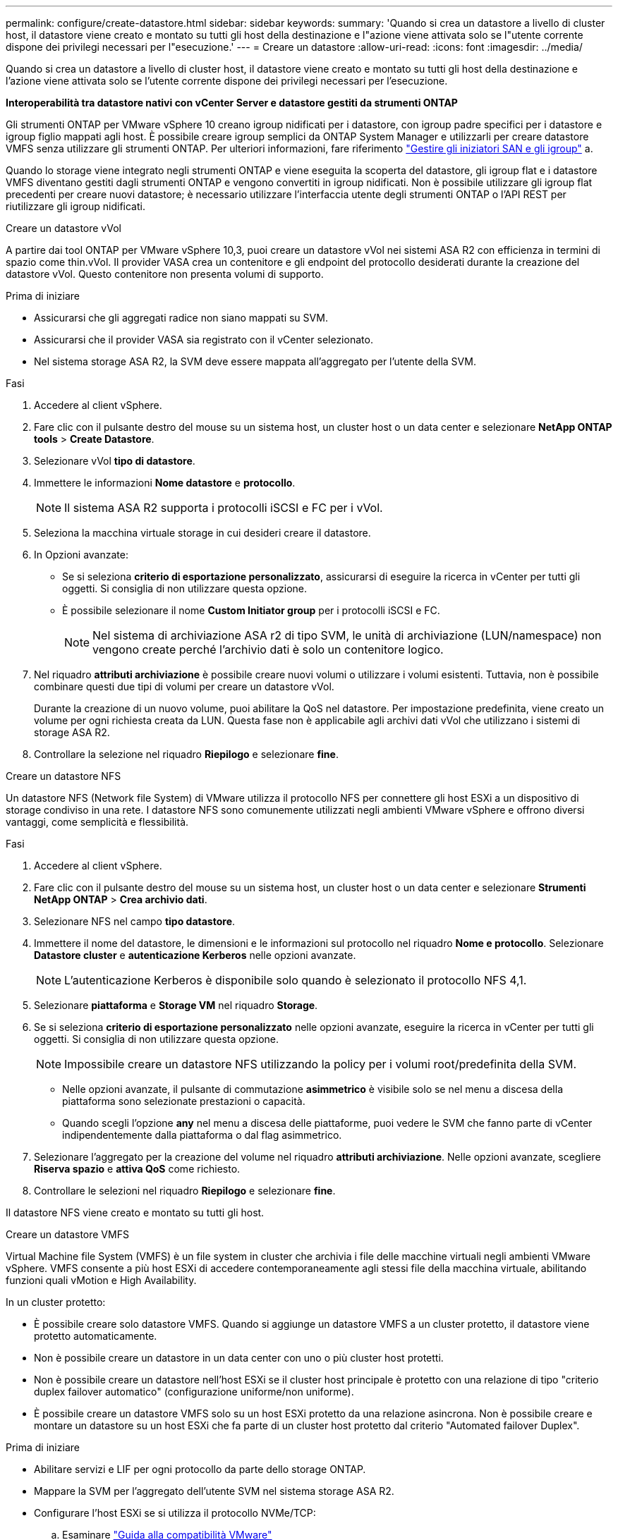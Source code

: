 ---
permalink: configure/create-datastore.html 
sidebar: sidebar 
keywords:  
summary: 'Quando si crea un datastore a livello di cluster host, il datastore viene creato e montato su tutti gli host della destinazione e l"azione viene attivata solo se l"utente corrente dispone dei privilegi necessari per l"esecuzione.' 
---
= Creare un datastore
:allow-uri-read: 
:icons: font
:imagesdir: ../media/


[role="lead"]
Quando si crea un datastore a livello di cluster host, il datastore viene creato e montato su tutti gli host della destinazione e l'azione viene attivata solo se l'utente corrente dispone dei privilegi necessari per l'esecuzione.

*Interoperabilità tra datastore nativi con vCenter Server e datastore gestiti da strumenti ONTAP*

Gli strumenti ONTAP per VMware vSphere 10 creano igroup nidificati per i datastore, con igroup padre specifici per i datastore e igroup figlio mappati agli host. È possibile creare igroup semplici da ONTAP System Manager e utilizzarli per creare datastore VMFS senza utilizzare gli strumenti ONTAP. Per ulteriori informazioni, fare riferimento https://docs.netapp.com/us-en/ontap/san-admin/manage-san-initiators-task.html["Gestire gli iniziatori SAN e gli igroup"] a.

Quando lo storage viene integrato negli strumenti ONTAP e viene eseguita la scoperta del datastore, gli igroup flat e i datastore VMFS diventano gestiti dagli strumenti ONTAP e vengono convertiti in igroup nidificati. Non è possibile utilizzare gli igroup flat precedenti per creare nuovi datastore; è necessario utilizzare l'interfaccia utente degli strumenti ONTAP o l'API REST per riutilizzare gli igroup nidificati.

[role="tabbed-block"]
====
.Creare un datastore vVol
--
A partire dai tool ONTAP per VMware vSphere 10,3, puoi creare un datastore vVol nei sistemi ASA R2 con efficienza in termini di spazio come thin.vVol. Il provider VASA crea un contenitore e gli endpoint del protocollo desiderati durante la creazione del datastore vVol. Questo contenitore non presenta volumi di supporto.

.Prima di iniziare
* Assicurarsi che gli aggregati radice non siano mappati su SVM.
* Assicurarsi che il provider VASA sia registrato con il vCenter selezionato.
* Nel sistema storage ASA R2, la SVM deve essere mappata all'aggregato per l'utente della SVM.


.Fasi
. Accedere al client vSphere.
. Fare clic con il pulsante destro del mouse su un sistema host, un cluster host o un data center e selezionare *NetApp ONTAP tools* > *Create Datastore*.
. Selezionare vVol *tipo di datastore*.
. Immettere le informazioni *Nome datastore* e *protocollo*.
+

NOTE: Il sistema ASA R2 supporta i protocolli iSCSI e FC per i vVol.

. Seleziona la macchina virtuale storage in cui desideri creare il datastore.
. In Opzioni avanzate:
+
** Se si seleziona *criterio di esportazione personalizzato*, assicurarsi di eseguire la ricerca in vCenter per tutti gli oggetti. Si consiglia di non utilizzare questa opzione.
** È possibile selezionare il nome *Custom Initiator group* per i protocolli iSCSI e FC.
+

NOTE: Nel sistema di archiviazione ASA r2 di tipo SVM, le unità di archiviazione (LUN/namespace) non vengono create perché l'archivio dati è solo un contenitore logico.



. Nel riquadro *attributi archiviazione* è possibile creare nuovi volumi o utilizzare i volumi esistenti. Tuttavia, non è possibile combinare questi due tipi di volumi per creare un datastore vVol.
+
Durante la creazione di un nuovo volume, puoi abilitare la QoS nel datastore. Per impostazione predefinita, viene creato un volume per ogni richiesta creata da LUN. Questa fase non è applicabile agli archivi dati vVol che utilizzano i sistemi di storage ASA R2.

. Controllare la selezione nel riquadro *Riepilogo* e selezionare *fine*.


--
.Creare un datastore NFS
--
Un datastore NFS (Network file System) di VMware utilizza il protocollo NFS per connettere gli host ESXi a un dispositivo di storage condiviso in una rete. I datastore NFS sono comunemente utilizzati negli ambienti VMware vSphere e offrono diversi vantaggi, come semplicità e flessibilità.

.Fasi
. Accedere al client vSphere.
. Fare clic con il pulsante destro del mouse su un sistema host, un cluster host o un data center e selezionare *Strumenti NetApp ONTAP* > *Crea archivio dati*.
. Selezionare NFS nel campo *tipo datastore*.
. Immettere il nome del datastore, le dimensioni e le informazioni sul protocollo nel riquadro *Nome e protocollo*. Selezionare *Datastore cluster* e *autenticazione Kerberos* nelle opzioni avanzate.
+

NOTE: L'autenticazione Kerberos è disponibile solo quando è selezionato il protocollo NFS 4,1.

. Selezionare *piattaforma* e *Storage VM* nel riquadro *Storage*.
. Se si seleziona *criterio di esportazione personalizzato* nelle opzioni avanzate, eseguire la ricerca in vCenter per tutti gli oggetti. Si consiglia di non utilizzare questa opzione.
+

NOTE: Impossibile creare un datastore NFS utilizzando la policy per i volumi root/predefinita della SVM.

+
** Nelle opzioni avanzate, il pulsante di commutazione *asimmetrico* è visibile solo se nel menu a discesa della piattaforma sono selezionate prestazioni o capacità.
** Quando scegli l'opzione *any* nel menu a discesa delle piattaforme, puoi vedere le SVM che fanno parte di vCenter indipendentemente dalla piattaforma o dal flag asimmetrico.


. Selezionare l'aggregato per la creazione del volume nel riquadro *attributi archiviazione*. Nelle opzioni avanzate, scegliere *Riserva spazio* e *attiva QoS* come richiesto.
. Controllare le selezioni nel riquadro *Riepilogo* e selezionare *fine*.


Il datastore NFS viene creato e montato su tutti gli host.

--
.Creare un datastore VMFS
--
Virtual Machine file System (VMFS) è un file system in cluster che archivia i file delle macchine virtuali negli ambienti VMware vSphere. VMFS consente a più host ESXi di accedere contemporaneamente agli stessi file della macchina virtuale, abilitando funzioni quali vMotion e High Availability.

In un cluster protetto:

* È possibile creare solo datastore VMFS. Quando si aggiunge un datastore VMFS a un cluster protetto, il datastore viene protetto automaticamente.
* Non è possibile creare un datastore in un data center con uno o più cluster host protetti.
* Non è possibile creare un datastore nell'host ESXi se il cluster host principale è protetto con una relazione di tipo "criterio duplex failover automatico" (configurazione uniforme/non uniforme).
* È possibile creare un datastore VMFS solo su un host ESXi protetto da una relazione asincrona. Non è possibile creare e montare un datastore su un host ESXi che fa parte di un cluster host protetto dal criterio "Automated failover Duplex".


.Prima di iniziare
* Abilitare servizi e LIF per ogni protocollo da parte dello storage ONTAP.
* Mappare la SVM per l'aggregato dell'utente SVM nel sistema storage ASA R2.
* Configurare l'host ESXi se si utilizza il protocollo NVMe/TCP:
+
.. Esaminare https://www.vmware.com/resources/compatibility/detail.php?deviceCategory=san&productid=49677&releases_filter=589,578,518,508,448&deviceCategory=san&details=1&partner=399&Protocols=1&transportTypes=3&isSVA=0&page=1&display_interval=10&sortColumn=Partner&sortOrder=Asc["Guida alla compatibilità VMware"]
+

NOTE: VMware vSphere 7,0 U3 e le versioni successive supportano il protocollo NVMe/TCP. Tuttavia, si consiglia VMware vSphere 8,0 e versioni successive.

.. Verificare se il vendor della scheda di interfaccia di rete (NIC) supporta ESXi NIC con protocollo NVMe/TCP.
.. Configurare la scheda di rete ESXi per NVMe/TCP in base alle specifiche del fornitore della scheda di rete.
.. Quando si utilizza VMware vSphere 7 release, seguire le istruzioni sul sito VMware https://techdocs.broadcom.com/us/en/vmware-cis/vsphere/vsphere/7-0/vsphere-storage-7-0/about-vmware-nvme-storage/configure-adapters-for-nvme-over-tcp-storage/configure-vmkernel-binding-for-the-tcp-adapter.html["Configurare il binding VMkernel per NVMe over TCP Adapter"] per configurare il binding della porta NVMe/TCP. Quando si utilizza VMware vSphere 8 release, seguire https://techdocs.broadcom.com/us/en/vmware-cis/vsphere/vsphere/8-0/vsphere-storage-8-0/about-vmware-nvme-storage/configuring-nvme-over-tcp-on-esxi.html["Configurazione di NVMe su TCP su ESXi"], per configurare il binding della porta NVMe/TCP.
.. Per VMware vSphere 7 release, seguire le istruzioni a pagina https://techdocs.broadcom.com/us/en/vmware-cis/vsphere/vsphere/7-0/vsphere-storage-7-0/about-vmware-nvme-storage/add-software-nvme-over-rdma-or-nvme-over-tcp-adapters.html["Abilita gli adattatori software NVMe su RDMA o NVMe su TCP"] per configurare gli adattatori software NVMe/TCP. Per la release VMware vSphere 8, seguire https://techdocs.broadcom.com/us/en/vmware-cis/vsphere/vsphere/8-0/vsphere-storage-8-0/about-vmware-nvme-storage/configuring-nvme-over-rdma-roce-v2-on-esxi/add-software-nvme-over-rdma-or-nvme-over-tcp-adapters.html["Aggiunta di adattatori software NVMe su RDMA o NVMe su TCP"] questa procedura per configurare gli adattatori software NVMe/TCP.
.. Eseguire link:../configure/discover-storage-systems-and-hosts.html["Rilevamento di host e sistemi storage"] l'azione sull'host ESXi. Per ulteriori informazioni, fare riferimento a https://community.netapp.com/t5/Tech-ONTAP-Blogs/How-to-Configure-NVMe-TCP-with-vSphere-8-0-Update-1-and-ONTAP-9-13-1-for-VMFS/ba-p/445429["Come configurare NVMe/TCP con vSphere 8,0 Update 1 e ONTAP 9.13,1 per datastore VMFS"].


* Se si utilizza il protocollo NVME/FC, attenersi alla seguente procedura per configurare l'host ESXi:
+
.. Se non è già abilitato, abilitare NVMe over Fabrics (NVMe-of) sugli host ESXi.
.. Zoning SCSI completo.
.. Verificare che gli host ESXi e il sistema ONTAP siano connessi a un livello fisico e logico.




Per configurare una SVM ONTAP per il protocollo FC, fare riferimento alla https://docs.netapp.com/us-en/ontap/san-admin/configure-svm-fc-task.html["Configurare una SVM per FC"].

Per ulteriori informazioni sull'utilizzo del protocollo NVMe/FC con VMware vSphere 8,0, consultare https://docs.netapp.com/us-en/ontap-sanhost/nvme_esxi_8.html["Configurazione host NVMe-of per ESXi 8.x con ONTAP"] .

Per ulteriori informazioni sull'utilizzo di NVMe/FC con VMware vSphere 7,0, consultare https://docs.netapp.com/us-en/ontap-sanhost/nvme_esxi_8.html["Guida alla configurazione degli host NVMe/FC di ONTAP"] e http://www.netapp.com/us/media/tr-4684.pdf["TR-4684"].

.Fasi
. Accedere al client vSphere.
. Fare clic con il pulsante destro del mouse su un sistema host, un cluster host o un data center e selezionare *NetApp ONTAP tools* > *Create Datastore*.
. Selezionare il tipo di datastore VMFS.
. Immettere il nome del datastore, le dimensioni e le informazioni sul protocollo nel riquadro *Nome e protocollo*. Se si sceglie di aggiungere il nuovo datastore a un cluster di datastore VMFS esistente, selezionare il selettore del cluster di datastore in Opzioni avanzate.
. Selezionare Storage VM nel riquadro *Storage*. Specificare il *nome gruppo iniziatore personalizzato* nella sezione *Opzioni avanzate* secondo necessità. È possibile scegliere un igroup esistente per il datastore o creare un nuovo igroup con un nome personalizzato.
+
Quando si seleziona il protocollo NVMe/FC o NVMe/TCP, viene creato un nuovo sottosistema di namespace che viene utilizzato per la mappatura dei namespace. Il sottosistema dello spazio dei nomi viene creato utilizzando il nome generato automaticamente che include il nome del datastore. È possibile rinominare il sottosistema dello spazio dei nomi nel campo *nome sottosistema dello spazio dei nomi personalizzato* delle opzioni avanzate del riquadro *Storage*.

. Dal riquadro *attributi di archiviazione*:
+
.. Selezionare *aggregate* dalle opzioni a discesa.
+

NOTE: Per i sistemi di storage ASA r2, l'opzione *Aggregate* non viene visualizzata perché lo storage ASA r2 è disaggregato. Quando si sceglie un sistema di storage ASA r2 di tipo SVM, la pagina degli attributi di storage mostra le opzioni per abilitare la QoS.

.. Secondo il protocollo selezionato, viene creata un'unità di storage (LUN/namespace) con una riserva di spazio di tipo thin.
+

NOTE: A partire da ONTAP 9.16.1, i sistemi storage ASA R2 supportano fino a 12 nodi per cluster.

.. Seleziona il livello di servizio * di performance per i sistemi storage ASA R2 con SVM a 12 nodi, che è un cluster eterogeneo. Questa opzione non è disponibile se la SVM selezionata è un cluster omogeneo o utilizza un utente SVM.
+
'Qualsiasi' è il valore predefinito del livello di servizio delle prestazioni (PSL). Questa impostazione crea l'unità di memorizzazione utilizzando l'algoritmo di posizionamento bilanciato ONTAP. Tuttavia, è possibile selezionare l'opzione prestazioni o estreme in base alle esigenze.

.. Selezionare *Usa volume esistente*, *attiva QoS* come richiesto e fornire i dettagli.
+

NOTE: Nel tipo di storage ASA R2, la creazione o la selezione del volume non si applica alla creazione di unità di storage (LUN/namespace). Pertanto, queste opzioni non sono mostrate.

+

NOTE: Non puoi utilizzare il volume esistente per creare un datastore VMFS con protocollo NVMe/FC o NVMe/TCP, ma devi creare un nuovo volume.



. Rivedere i dettagli del datastore nel riquadro *Riepilogo* e selezionare *fine*.



NOTE: Se si crea il datastore su un cluster protetto, viene visualizzato un messaggio di sola lettura: "Il datastore viene montato su un cluster protetto".

.Risultato
Il datastore VMFS viene creato e montato su tutti gli host.

--
====